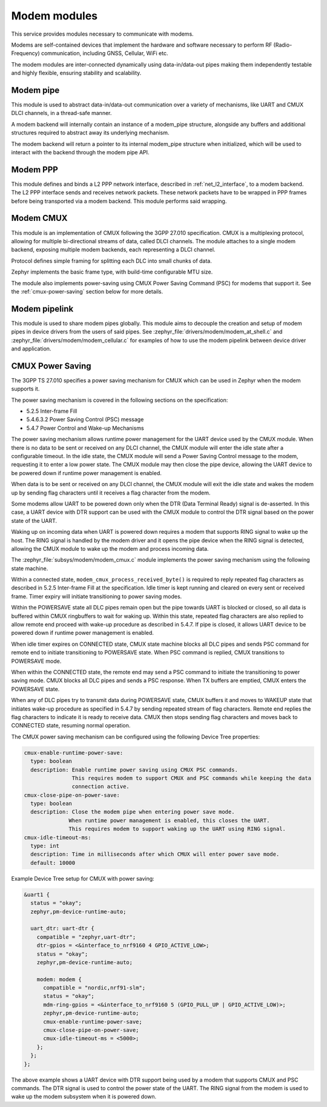 .. _modem:

Modem modules
#############

This service provides modules necessary to communicate with modems.

Modems are self-contained devices that implement the hardware and
software necessary to perform RF (Radio-Frequency) communication,
including GNSS, Cellular, WiFi etc.

The modem modules are inter-connected dynamically using
data-in/data-out pipes making them independently testable and
highly flexible, ensuring stability and scalability.

Modem pipe
**********

This module is used to abstract data-in/data-out communication over
a variety of mechanisms, like UART and CMUX DLCI channels, in a
thread-safe manner.

A modem backend will internally contain an instance of a modem_pipe
structure, alongside any buffers and additional structures required
to abstract away its underlying mechanism.

.. image:: images/modem_pipes.svg
        :alt: Modem pipes
        :align: center

The modem backend will return a pointer to its internal modem_pipe
structure when initialized, which will be used to interact with the
backend through the modem pipe API.

.. doxygengroup:: modem_pipe

Modem PPP
*********

This module defines and binds a L2 PPP network interface, described in
:ref:`net_l2_interface`, to a modem backend. The L2 PPP interface sends
and receives network packets. These network packets have to be wrapped
in PPP frames before being transported via a modem backend. This module
performs said wrapping.

.. doxygengroup:: modem_ppp

Modem CMUX
**********

This module is an implementation of CMUX following the 3GPP 27.010
specification. CMUX is a multiplexing protocol, allowing for multiple
bi-directional streams of data, called DLCI channels. The module
attaches to a single modem backend, exposing multiple modem backends,
each representing a DLCI channel.

Protocol defines simple framing for splitting each DLC into small chunks of data.

.. image:: images/cmux_frame.svg
        :alt: CMUX basic frame
        :align: center

Zephyr implements the basic frame type, with build-time configurable MTU size.

The module also implements power-saving using CMUX Power Saving Command (PSC) for
modems that support it. See the :ref:`cmux-power-saving` section below for more details.

.. doxygengroup:: modem_cmux

Modem pipelink
**************

This module is used to share modem pipes globally. This module aims to
decouple the creation and setup of modem pipes in device drivers from
the users of said pipes. See
:zephyr_file:`drivers/modem/modem_at_shell.c` and
:zephyr_file:`drivers/modem/modem_cellular.c` for examples of how to
use the modem pipelink between device driver and application.

.. doxygengroup:: modem_pipelink

.. _cmux-power-saving:

CMUX Power Saving
*****************

The 3GPP TS 27.010 specifies a power saving mechanism for CMUX which can be used in
Zephyr when the modem supports it.

The power saving mechanism is covered in the following sections on the specification:

* 5.2.5 Inter-frame Fill
* 5.4.6.3.2 Power Saving Control (PSC) message
* 5.4.7 Power Control and Wake-up Mechanisms

The power saving mechanism allows runtime power management for the UART device
used by the CMUX module. When there is no data to be sent or received on any
DLCI channel, the CMUX module will enter the idle state after a configurable
timeout. In the idle state, the CMUX module will send a Power Saving Control message to the
modem, requesting it to enter a low power state. The CMUX module may then
close the pipe device, allowing the UART device to be powered down if
runtime power management is enabled.

When data is to be sent or received on any DLCI channel, the CMUX module
will exit the idle state and wakes the modem up by sending flag characters
until it receives a flag character from the modem.

Some modems allow UART to be powered down only when the DTR (Data Terminal Ready)
signal is de-asserted. In this case, a UART device with DTR support can be used
with the CMUX module to control the DTR signal based on the power state of the UART.

Waking up on incoming data when UART is powered down requires a modem that supports
RING signal to wake up the host.
The RING signal is handled by the modem driver and it opens the pipe device when
the RING signal is detected, allowing the CMUX module to wake up the modem and
process incoming data.

The :zephyr_file:`subsys/modem/modem_cmux.c` module implements the power saving mechanism using the following state machine.

.. image:: images/cmux_state_machine.svg
        :alt: CMUX state machine when using power saving
        :align: center

Within a connected state, ``modem_cmux_process_received_byte()`` is required to reply repeated flag characters as described in 5.2.5 Inter-frame Fill at the specification.
Idle timer is kept running and cleared on every sent or received frame. Timer expiry will initiate transitioning to power saving modes.

Within the POWERSAVE state all DLC pipes remain open but the pipe towards UART is blocked or closed, so all data is buffered within CMUX ringbuffers to wait for waking up.
Within this state, repeated flag characters are also replied to allow remote end proceed with wake-up procedure as described in 5.4.7.
If pipe is closed, it allows UART device to be powered down if runtime power management is enabled.

When idle timer expires on CONNECTED state, CMUX state machine blocks all DLC pipes and sends PSC command for remote end to initiate transitioning to POWERSAVE state.
When PSC command is replied, CMUX transitions to POWERSAVE mode.

When within the CONNECTED state, the remote end may send a PSC command to initiate the transitioning to power saving mode. CMUX blocks all DLC pipes and sends a PSC response.
When TX buffers are emptied, CMUX enters the POWERSAVE state.

When any of DLC pipes try to transmit data during POWERSAVE state, CMUX buffers it and moves to WAKEUP state that initiates wake-up procedure as specified in 5.4.7 by sending repeated stream of flag characters.
Remote end replies the flag characters to indicate it is ready to receive data. CMUX then stops sending flag characters and moves back to CONNECTED state, resuming normal operation.

The CMUX power saving mechanism can be configured using the following Device Tree properties:

.. code-block:: yaml

  cmux-enable-runtime-power-save:
    type: boolean
    description: Enable runtime power saving using CMUX PSC commands.
                 This requires modem to support CMUX and PSC commands while keeping the data
                 connection active.
  cmux-close-pipe-on-power-save:
    type: boolean
    description: Close the modem pipe when entering power save mode.
                When runtime power management is enabled, this closes the UART.
                This requires modem to support waking up the UART using RING signal.
  cmux-idle-timeout-ms:
    type: int
    description: Time in milliseconds after which CMUX will enter power save mode.
    default: 10000


Example Device Tree setup for CMUX with power saving:

.. code-block:: devicetree

  &uart1 {
    status = "okay";
    zephyr,pm-device-runtime-auto;

    uart_dtr: uart-dtr {
      compatible = "zephyr,uart-dtr";
      dtr-gpios = <&interface_to_nrf9160 4 GPIO_ACTIVE_LOW>;
      status = "okay";
      zephyr,pm-device-runtime-auto;

      modem: modem {
        compatible = "nordic,nrf91-slm";
        status = "okay";
        mdm-ring-gpios = <&interface_to_nrf9160 5 (GPIO_PULL_UP | GPIO_ACTIVE_LOW)>;
        zephyr,pm-device-runtime-auto;
        cmux-enable-runtime-power-save;
        cmux-close-pipe-on-power-save;
        cmux-idle-timeout-ms = <5000>;
      };
    };
  };

The above example shows a UART device with DTR support being used by a modem that supports CMUX and PSC commands. The DTR signal is used to control the power state of the UART.
The RING signal from the modem is used to wake up the modem subsystem when it is powered down.

